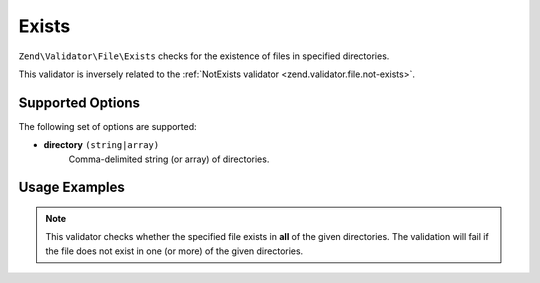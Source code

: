 .. _zend.validator.file.exists:

Exists
------

``Zend\Validator\File\Exists`` checks for the existence of files in specified directories.

This validator is inversely related to the :ref:`NotExists validator <zend.validator.file.not-exists>`.

.. _zend.validator.file.exists.options:

Supported Options
^^^^^^^^^^^^^^^^^

The following set of options are supported:

- **directory** ``(string|array)``
   Comma-delimited string (or array) of directories.

.. _zend.validator.file.exists.usage:

Usage Examples
^^^^^^^^^^^^^^

.. code-block:: php
   :linenos:

   // Only allow files that exist in ~both~ directories
   $validator = new \Zend\Validator\File\Exists('/tmp,/var/tmp');

   // ...or with array notation
   $validator = new \Zend\Validator\File\Exists(array('/tmp', '/var/tmp'));

   // Perform validation
   if ($validator->isValid('/tmp/myfile.txt')) {
       // file is valid
   }


.. note::

   This validator checks whether the specified file exists in **all** of the given
   directories. The validation will fail if the file does not exist in one (or more)
   of the given directories.
